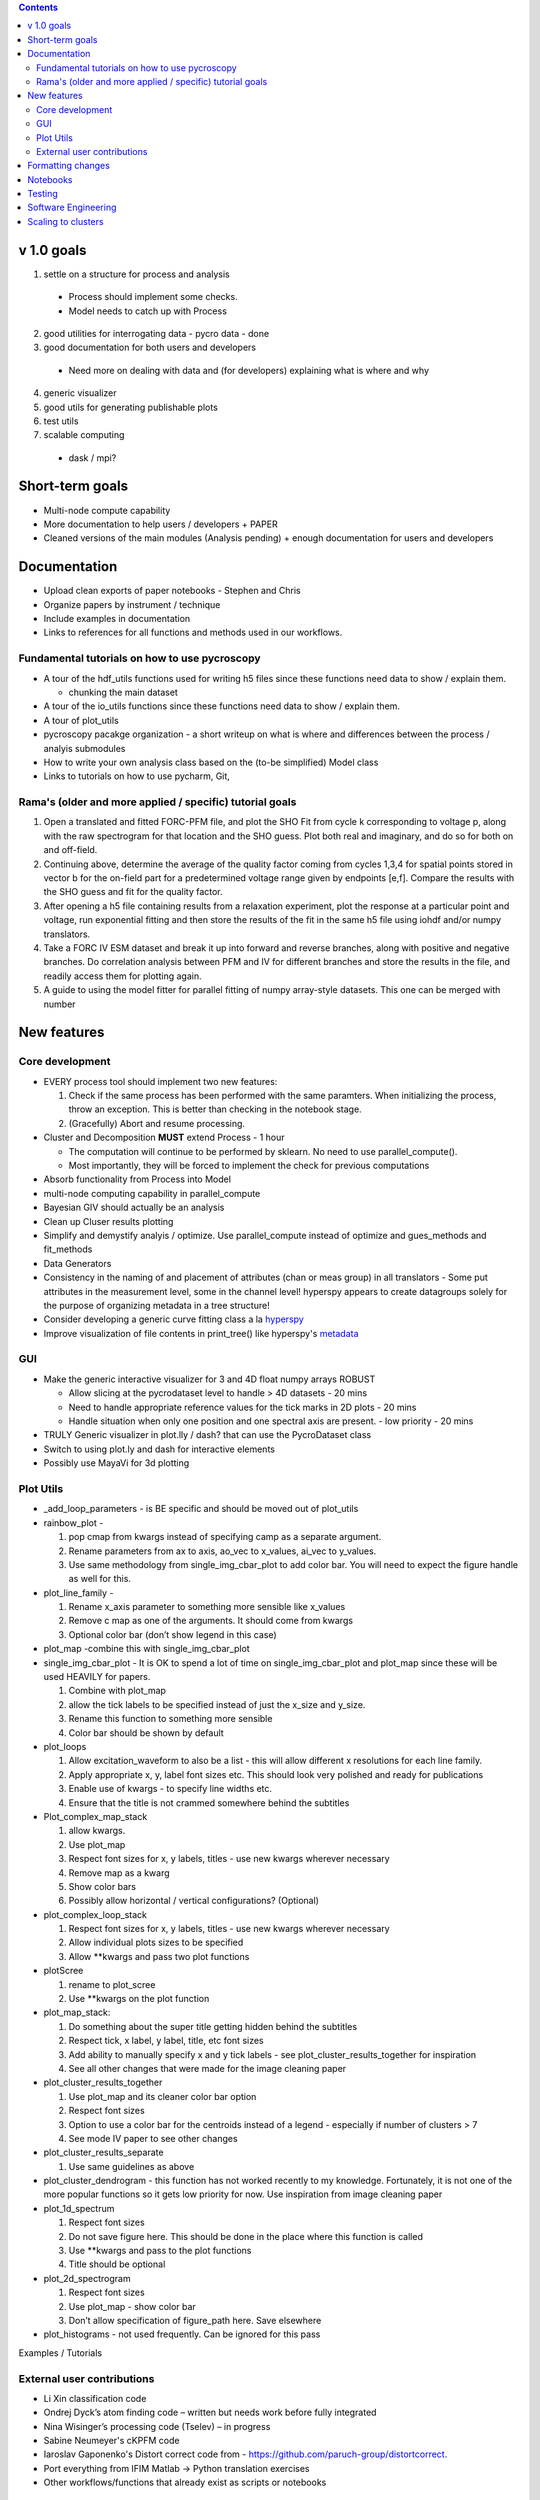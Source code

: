 .. contents::

v 1.0 goals
-----------
1. settle on a structure for process and analysis

  * Process should implement some checks. 
  * Model needs to catch up with Process
2. good utilities for interrogating data - pycro data - done
3. good documentation for both users and developers

  * Need more on dealing with data and (for developers) explaining what is where and why 
4. generic visualizer
5. good utils for generating publishable plots
6. test utils
7. scalable computing
  * dask / mpi?

Short-term goals
--------------------
* Multi-node compute capability
* More documentation to help users / developers + PAPER
* Cleaned versions of the main modules (Analysis pending) + enough documentation for users and developers

Documentation
-------------
* Upload clean exports of paper notebooks - Stephen and Chris
* Organize papers by instrument / technique
*	Include examples in documentation
* Links to references for all functions and methods used in our workflows.

Fundamental tutorials on how to use pycroscopy
~~~~~~~~~~~~~~~~~~~~~~~~~~~~~~~~~~~~~~~~
* A tour of the hdf_utils functions used for writing h5 files since these functions need data to show / explain them.
  
  * chunking the main dataset
* A tour of the io_utils functions since these functions need data to show / explain them.
* A tour of plot_utils
* pycroscopy pacakge organization - a short writeup on what is where and differences between the process / analyis submodules
* How to write your own analysis class based on the (to-be simplified) Model class
* Links to tutorials on how to use pycharm, Git, 

Rama's (older and more applied / specific) tutorial goals
~~~~~~~~~~~~~~~~~~~~
1. Open a translated and fitted FORC-PFM file, and plot the SHO Fit from cycle k corresponding to voltage p, along with the raw spectrogram for that location and the SHO guess. Plot both real and imaginary, and do so for both on and off-field.
2. Continuing above, determine the average of the quality factor coming from cycles 1,3,4 for spatial points stored in vector b for the on-field part for a predetermined voltage range given by endpoints [e,f]. Compare the results with the SHO guess and fit for the quality factor.
3. After opening a h5 file containing results from a relaxation experiment, plot the response at a particular point and voltage, run exponential fitting and then store the results of the fit in the same h5 file using iohdf and/or numpy translators.
4. Take a FORC IV ESM dataset and break it up into forward and reverse branches, along with positive and negative branches. Do correlation analysis between PFM and IV for different branches and store the results in the file, and readily access them for plotting again.
5. A guide to using the model fitter for parallel fitting of numpy array-style datasets. This one can be merged with number 

New features
------------
Core development
~~~~~~~~~~~~~~~~
* EVERY process tool should implement two new features:
  
  1. Check if the same process has been performed with the same paramters. When initializing the process, throw an exception. This is better than checking in the notebook stage.
  2. (Gracefully) Abort and resume processing.
* Cluster and Decomposition **MUST** extend Process - 1 hour

  * The computation will continue to be performed by sklearn. No need to use parallel_compute().
  * Most importantly, they will be forced to implement the check for previous computations
* Absorb functionality from Process into Model
* multi-node computing capability in parallel_compute
* Bayesian GIV should actually be an analysis
* Clean up Cluser results plotting
* Simplify and demystify analyis / optimize. Use parallel_compute instead of optimize and gues_methods and fit_methods
* Data Generators
* Consistency in the naming of and placement of attributes (chan or meas group) in all translators - Some put attributes in the measurement level, some in the channel level! hyperspy appears to create datagroups solely for the purpose of organizing metadata in a tree structure! 
* Consider developing a generic curve fitting class a la `hyperspy <http://nbviewer.jupyter.org/github/hyperspy/hyperspy-demos/blob/master/Fitting_tutorial.ipynb>`_
* Improve visualization of file contents in print_tree() like hyperspy's `metadata <http://hyperspy.org/hyperspy-doc/current/user_guide/metadata_structure.html>`_

GUI
~~~~~~~~~~~
* Make the generic interactive visualizer for 3 and 4D float numpy arrays ROBUST

  * Allow slicing at the pycrodataset level to handle > 4D datasets - 20 mins
  * Need to handle appropriate reference values for the tick marks in 2D plots - 20 mins
  * Handle situation when only one position and one spectral axis are present. - low priority - 20 mins
* TRULY Generic visualizer in plot.lly / dash? that can use the PycroDataset class
*	Switch to using plot.ly and dash for interactive elements
*	Possibly use MayaVi for 3d plotting

Plot Utils
~~~~~~~~~
* _add_loop_parameters - is BE specific and should be moved out of plot_utils

* rainbow_plot - 

  1. pop cmap from kwargs instead of specifying camp as a separate argument. 
  2. Rename parameters from ax to axis, ao_vec to x_values, ai_vec to y_values. 
  3. Use same methodology from single_img_cbar_plot to add color bar. You will need to expect the figure handle as well for this.

* plot_line_family - 

  1. Rename x_axis parameter to something more sensible like x_values
  2. Remove c map as one of the arguments. It should come from kwargs
  3. Optional color bar (don’t show legend in this case)

* plot_map -combine this with single_img_cbar_plot

* single_img_cbar_plot - It is OK to spend a lot of time on single_img_cbar_plot and plot_map since these will be used HEAVILY for papers.

  1. Combine with plot_map
  2. allow the tick labels to be specified instead of just the x_size and y_size. 
  3. Rename this function to something more sensible
  4. Color bar should be shown by default

* plot_loops

  1. Allow excitation_waveform to also be a list - this will allow different x resolutions for each line family. 
  2. Apply appropriate x, y, label font sizes etc. This should look very polished and ready for publications
  3. Enable use of kwargs - to specify line widths etc.
  4. Ensure that the title is not crammed somewhere behind the subtitles

* Plot_complex_map_stack

  1. allow kwargs. 
  2. Use plot_map 
  3. Respect font sizes for x, y labels, titles - use new kwargs wherever necessary 
  4. Remove map as a kwarg
  5. Show color bars
  6. Possibly allow horizontal / vertical configurations? (Optional)

* plot_complex_loop_stack

  1. Respect font sizes for x, y labels, titles - use new kwargs wherever necessary 
  2. Allow individual plots sizes to be specified
  3. Allow **kwargs and pass two plot functions

* plotScree

  1. rename to plot_scree
  2. Use **kwargs on the plot function

* plot_map_stack:

  1. Do something about the super title getting hidden behind the subtitles
  2. Respect tick, x label, y label, title, etc font sizes
  3. Add ability to manually specify x and y tick labels - see plot_cluster_results_together for inspiration
  4. See all other changes that were made for the image cleaning paper

* plot_cluster_results_together

  1. Use plot_map and its cleaner color bar option
  2. Respect font sizes
  3. Option to use a color bar for the centroids instead of a legend - especially if number of clusters > 7
  4. See mode IV paper to see other changes

* plot_cluster_results_separate
  
  1. Use same guidelines as above

* plot_cluster_dendrogram - this function has not worked recently to my knowledge. Fortunately, it is not one of the more popular functions so it gets low priority for now. Use inspiration from image cleaning paper

* plot_1d_spectrum

  1. Respect font sizes
  2. Do not save figure here. This should be done in the place where this function is called
  3. Use **kwargs and pass to the plot functions
  4. Title should be optional

* plot_2d_spectrogram

  1. Respect font sizes
  2. Use plot_map - show color bar
  3. Don’t allow specification of figure_path here. Save elsewhere

* plot_histograms - not used frequently. Can be ignored for this pass
Examples / Tutorials

External user contributions
~~~~~~~~~~~~~~~~~~~~~~~~~~~
* Li Xin classification code 
* Ondrej Dyck’s atom finding code – written but needs work before fully integrated
* Nina Wisinger’s processing code (Tselev) – in progress
* Sabine Neumeyer's cKPFM code
* Iaroslav Gaponenko's Distort correct code from - https://github.com/paruch-group/distortcorrect.
* Port everything from IFIM Matlab -> Python translation exercises
* Other workflows/functions that already exist as scripts or notebooks

Formatting changes
------------------
*	Fix remaining PEP8 problems
*	Ensure code and documentation is standardized
*	Classes and major Functions should check to see if the results already exist

Notebooks
---------
*	Investigate using JupyterLab

Testing
-------
*	Write test code
*	Unit tests for simple functions
*	Longer tests using data (real or generated) for the workflow tests
*  measure coverage using codecov.io and codecov package

Software Engineering
--------------------
* Consider releasing bug fixes (to onsite CNMS users) via git instead of rapid pypi releases 
   * example release steps (incl. git tagging): https://github.com/cesium-ml/cesium/blob/master/RELEASE.txt
* Use https://docs.pytest.org/en/latest/ instead of nose (nose is no longer maintained)
* Add requirements.txt
* Consider facilitating conda installation in addition to pypi

Scaling to clusters
-------------------
We have two kinds of large computational jobs and one kind of large I/O job:

* I/O - reading and writing large amounts of data
   * Dask and MPI are compatible. Spark is probably not
* Computation
   1. Machine learning and Statistics
   
      1.1. Use custom algorithms developed for BEAM
         * Advantage - Optimized (and tested) for various HPC environments
         * Disadvantages:
            * Need to integarate non-python code
            * We only have a handful of these. NOT future compatible            
      1.2. OR continue using a single FAT node for these jobs
         * Advantages:
            * No optimization required
            * Continue using the same scikit learn packages
         * Disadvantage - Is not optimized for HPC
       1.3. OR use pbdR / write pbdPy (wrappers around pbdR)
         * Advantages:
            * Already optimized / mature project
            * In-house project (good support) 
         * Disadvantages:
            * Dependant on pbdR for implementing new algorithms
            
   2. Parallel parametric search - analyze subpackage and some user defined functions in processing. Can be extended using:
   
      * Dask - An inplace replacement of multiprocessing will work on laptops and clusters. More elegant and easier to write and maintain compared to MPI at the cost of efficiency
         * simple dask netcdf example: http://matthewrocklin.com/blog/work/2016/02/26/dask-distributed-part-3
      * MPI - Need alternatives to Optimize / Process classes - Better efficiency but a pain to implement
